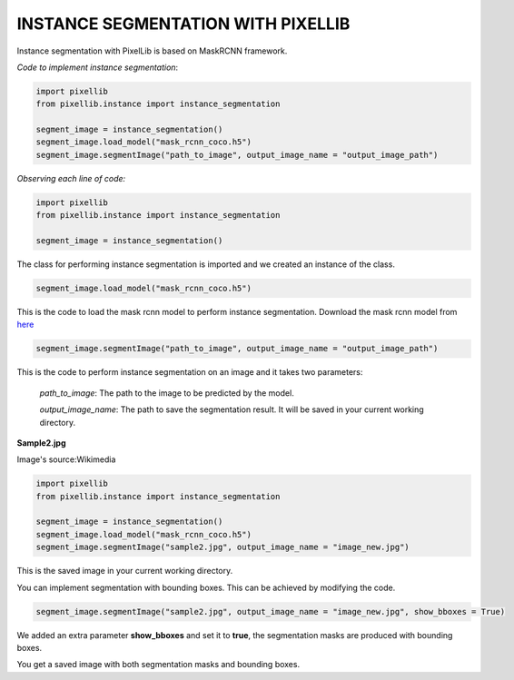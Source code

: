 .. _instance:

**INSTANCE SEGMENTATION WITH PIXELLIB**
=========================================


Instance segmentation with PixelLib is based on MaskRCNN framework.

*Code to implement instance segmentation*:

.. code-block:: python

  import pixellib
  from pixellib.instance import instance_segmentation

  segment_image = instance_segmentation()
  segment_image.load_model("mask_rcnn_coco.h5") 
  segment_image.segmentImage("path_to_image", output_image_name = "output_image_path")

*Observing each line of code:*

.. code-block:: python

  import pixellib
  from pixellib.instance import instance_segmentation

  segment_image = instance_segmentation()

The class for performing instance segmentation is imported and we created an instance of the class.

.. code-block:: python

  segment_image.load_model("mask_rcnn_coco.h5") 

This is the code to load the mask rcnn model to perform instance segmentation. Download the mask rcnn model from `here <https://github.com/ayoolaolafenwa/PixelLib/releases/download/1.2/mask_rcnn_coco.h5>`_

.. code-block:: python

  segment_image.segmentImage("path_to_image", output_image_name = "output_image_path")

This is the code to perform instance segmentation on an image and it takes two parameters:

  *path_to_image*: The path to the image to be predicted by the model.

  *output_image_name*: The path to save the segmentation result. It will be saved in your current working directory.

**Sample2.jpg**

.. image:: photos/sample2.jpg  

Image's source:Wikimedia




.. code-block:: python

  import pixellib
  from pixellib.instance import instance_segmentation

  segment_image = instance_segmentation()
  segment_image.load_model("mask_rcnn_coco.h5") 
  segment_image.segmentImage("sample2.jpg", output_image_name = "image_new.jpg")


.. image:: photos/masks.jpg  


This is the saved image in your current working directory. 

You can implement segmentation with bounding boxes. This can be achieved by modifying the code.

.. code-block:: python

  segment_image.segmentImage("sample2.jpg", output_image_name = "image_new.jpg", show_bboxes = True)

We added an extra parameter **show_bboxes** and set it to **true**, the segmentation masks are produced with bounding boxes.

.. image:: photos/maskboxes.jpg


You get a saved image with both segmentation masks and bounding boxes.
